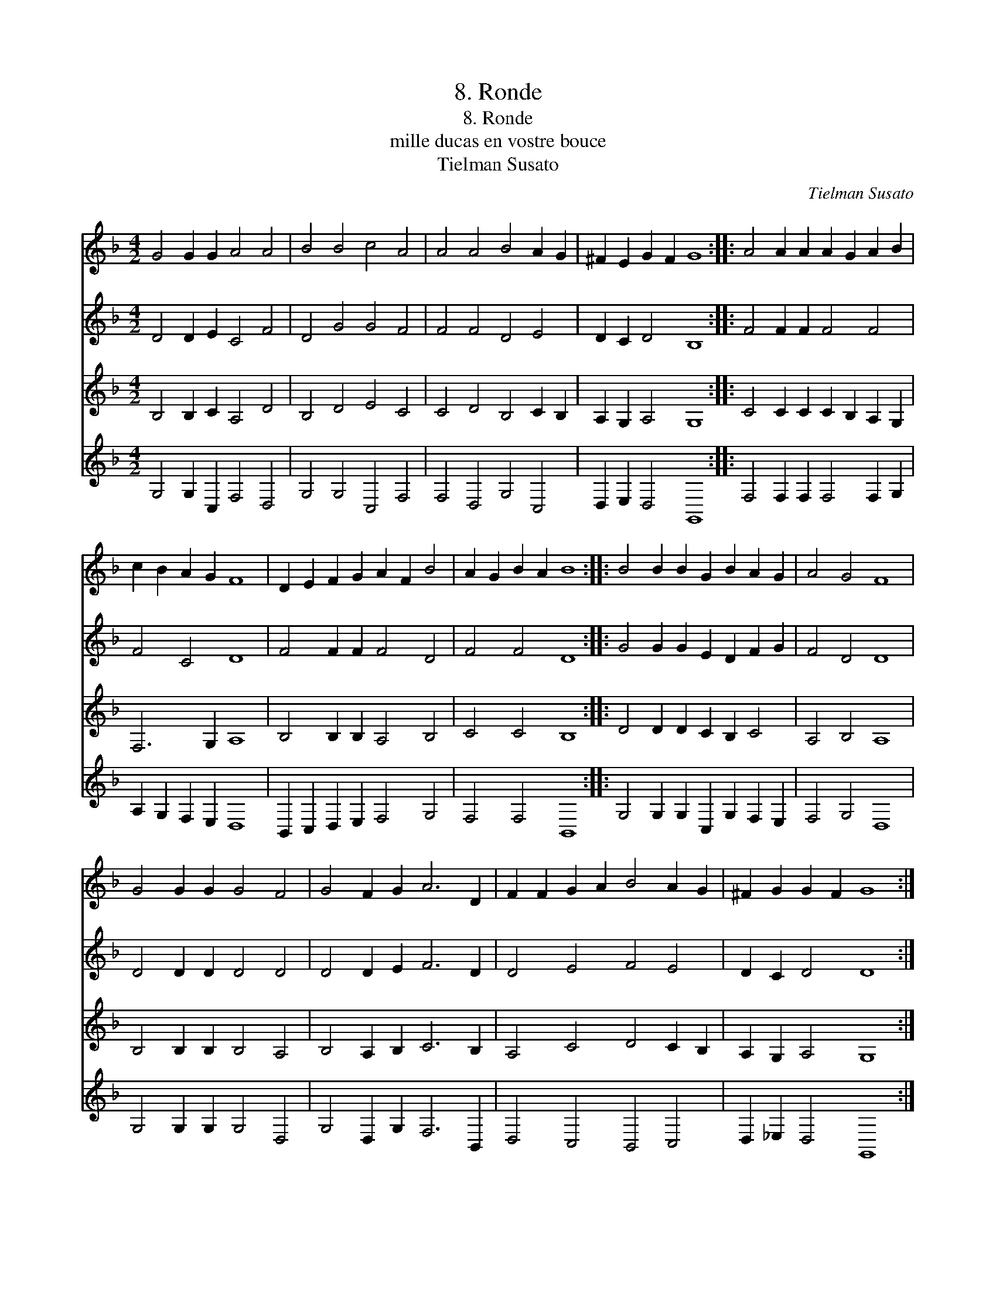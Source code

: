 X:1
T:8. Ronde
T:8. Ronde
T:mille ducas en vostre bouce
T:Tielman Susato
C:Tielman Susato
%%score 1 2 3 4
L:1/8
M:4/2
K:F
V:1 treble 
V:2 treble 
V:3 treble 
V:4 treble 
V:1
 G4 G2 G2 A4 A4 | B4 B4 c4 A4 | A4 A4 B4 A2 G2 | ^F2 E2 G2 F2 G8 :: A4 A2 A2 A2 G2 A2 B2 | %5
 c2 B2 A2 G2 F8 | D2 E2 F2 G2 A2 F2 B4 | A2 G2 B2 A2 B8 :: B4 B2 B2 G2 B2 A2 G2 | A4 G4 F8 | %10
 G4 G2 G2 G4 F4 | G4 F2 G2 A6 D2 | F2 F2 G2 A2 B4 A2 G2 | ^F2 G2 G2 F2 G8 :| %14
V:2
 D4 D2 E2 C4 F4 | D4 G4 G4 F4 | F4 F4 D4 E4 | D2 C2 D4 B,8 :: F4 F2 F2 F4 F4 | F4 C4 D8 | %6
 F4 F2 F2 F4 D4 | F4 F4 D8 :: G4 G2 G2 E2 D2 F2 G2 | F4 D4 D8 | D4 D2 D2 D4 D4 | D4 D2 E2 F6 D2 | %12
 D4 E4 F4 E4 | D2 C2 D4 D8 :| %14
V:3
 B,4 B,2 C2 A,4 D4 | B,4 D4 E4 C4 | C4 D4 B,4 C2 B,2 | A,2 G,2 A,4 G,8 :: C4 C2 C2 C2 B,2 A,2 G,2 | %5
 F,6 G,2 A,8 | B,4 B,2 B,2 A,4 B,4 | C4 C4 B,8 :: D4 D2 D2 C2 B,2 C4 | A,4 B,4 A,8 | %10
 B,4 B,2 B,2 B,4 A,4 | B,4 A,2 B,2 C6 B,2 | A,4 C4 D4 C2 B,2 | A,2 G,2 A,4 G,8 :| %14
V:4
 G,4 G,2 C,2 F,4 D,4 | G,4 G,4 C,4 F,4 | F,4 D,4 G,4 C,4 | D,2 E,2 D,4 G,,8 :: %4
 F,4 F,2 F,2 F,4 F,2 G,2 | A,2 G,2 F,2 E,2 D,8 | B,,2 C,2 D,2 E,2 F,4 G,4 | F,4 F,4 B,,8 :: %8
 G,4 G,2 G,2 C,2 G,2 F,2 E,2 | F,4 G,4 D,8 | G,4 G,2 G,2 G,4 D,4 | G,4 D,2 G,2 F,6 B,,2 | %12
 D,4 C,4 B,,4 C,4 | D,2 _E,2 D,4 G,,8 :| %14

